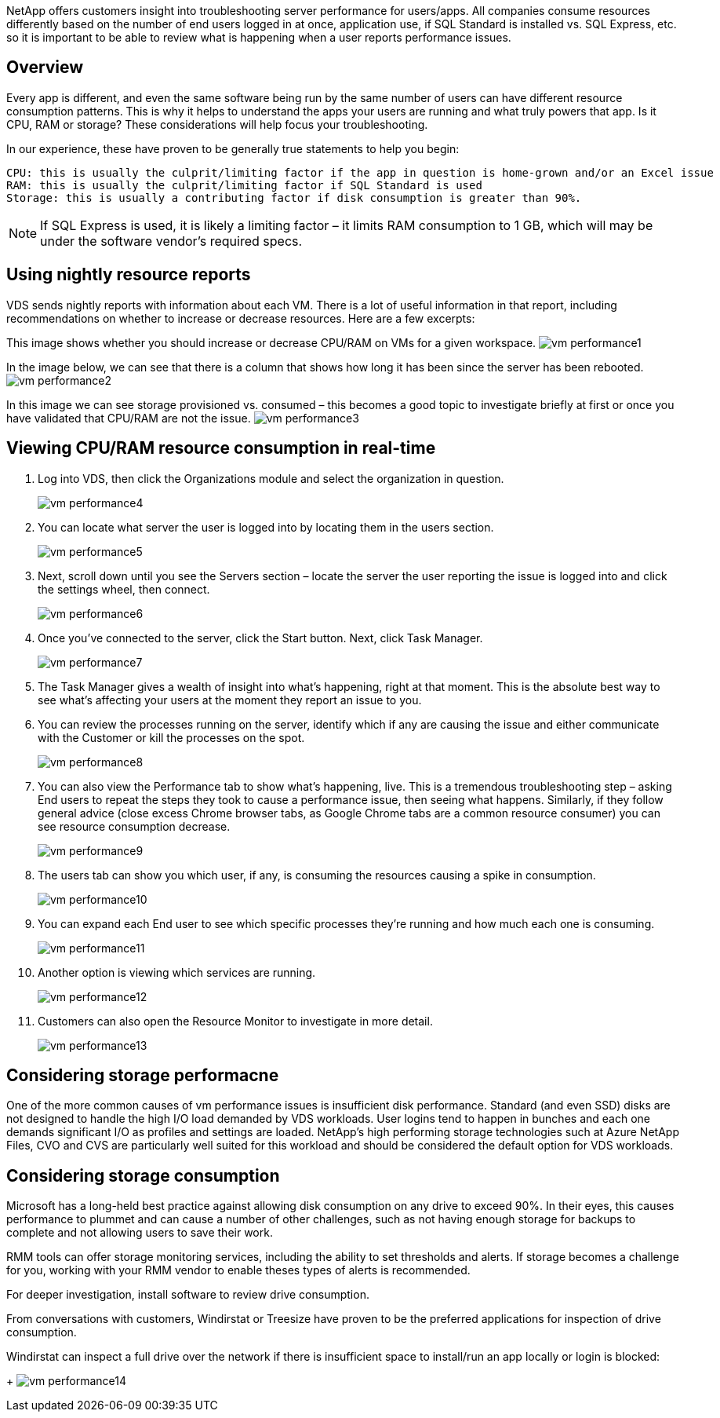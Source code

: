 
////

Used in: sub.Troubleshooting.general_vm_performance.adoc

////

NetApp offers customers insight into troubleshooting server performance for users/apps. All companies consume resources differently based on the number of end users logged in at once, application use, if SQL Standard is installed vs. SQL Express, etc. so it is important to be able to review what is happening when a user reports performance issues.

== Overview

Every app is different, and even the same software being run by the same number of users can have different resource consumption patterns. This is why it helps to understand the apps your users are running and what truly powers that app. Is it CPU, RAM or storage? These considerations will help focus your troubleshooting.

In our experience, these have proven to be generally true statements to help you begin:

    CPU: this is usually the culprit/limiting factor if the app in question is home-grown and/or an Excel issue
    RAM: this is usually the culprit/limiting factor if SQL Standard is used
    Storage: this is usually a contributing factor if disk consumption is greater than 90%.

NOTE: If SQL Express is used, it is likely a limiting factor – it limits RAM consumption to 1 GB, which will may be under the software vendor’s required specs.

== Using nightly resource reports

VDS sends nightly reports with information about each VM. There is a lot of useful information in that report, including recommendations on whether to increase or decrease resources. Here are a few excerpts:

This image shows whether you should increase or decrease CPU/RAM on VMs for a given workspace.
image:vm_performance1.png[]

In the image below, we can see that there is a column that shows how long it has been since the server has been rebooted.
image:vm_performance2.png[]

In this image we can see storage provisioned vs. consumed – this becomes a good topic to investigate briefly at first or once you have validated that CPU/RAM are not the issue.
image:vm_performance3.png[]

== Viewing CPU/RAM resource consumption in real-time

. Log into VDS, then click the Organizations module and select the organization in question.
+
image:vm_performance4.png[]
. You can locate what server the user is logged into by locating them in the users section.
+
image:vm_performance5.png[]
. Next, scroll down until you see the Servers section – locate the server the user reporting the issue is logged into and click the settings wheel, then connect.
+
image:vm_performance6.png[]
. Once you’ve connected to the server, click the Start button. Next, click Task Manager.
+
image:vm_performance7.png[]
. The Task Manager gives a wealth of insight into what’s happening, right at that moment. This is the absolute best way to see what’s affecting your users at the moment they report an issue to you.
. You can review the processes running on the server, identify which if any are causing the issue and either communicate with the Customer or kill the processes on the spot.
+
image:vm_performance8.png[]
. You can also view the Performance tab to show what’s happening, live. This is a tremendous troubleshooting step – asking End users to repeat the steps they took to cause a performance issue, then seeing what happens. Similarly, if they follow general advice (close excess Chrome browser tabs, as Google Chrome tabs are a common resource consumer) you can see resource consumption decrease.
+
image:vm_performance9.png[]
. The users tab can show you which user, if any, is consuming the resources causing a spike in consumption.
+
image:vm_performance10.png[]
. You can expand each End user to see which specific processes they’re running and how much each one is consuming.
+
image:vm_performance11.png[]
. Another option is viewing which services are running.
+
image:vm_performance12.png[]
. Customers can also open the Resource Monitor to investigate in more detail.
+
image:vm_performance13.png[]

== Considering storage performacne
One of the more common causes of vm performance issues is insufficient disk performance.  Standard (and even SSD) disks are not designed to handle the high I/O load demanded by VDS workloads.  User logins tend to happen in bunches and each one demands significant I/O as profiles and settings are loaded.  NetApp's high performing storage technologies such at Azure NetApp Files, CVO and CVS are particularly well suited for this workload and should be considered the default option for VDS workloads.

== Considering storage consumption

Microsoft has a long-held best practice against allowing disk consumption on any drive to exceed 90%. In their eyes, this causes performance to plummet and can cause a number of other challenges, such as not having enough storage for backups to complete and not allowing users to save their work.

RMM tools can offer storage monitoring services, including the ability to set thresholds and alerts. If storage becomes a challenge for you, working with your RMM vendor to enable theses types of alerts is recommended.

For deeper investigation, install software to review drive consumption.

From conversations with customers, Windirstat or Treesize have proven to be the preferred applications for inspection of drive consumption.

Windirstat can inspect a full drive over the network if there is insufficient space to install/run an app locally or login is blocked:
+
image:vm_performance14.png[]
